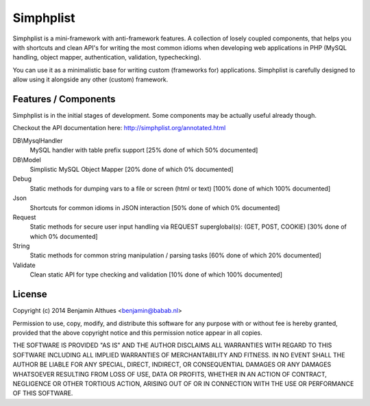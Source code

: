 Simphplist
##########

Simphplist is a mini-framework with anti-framework features. A
collection of losely coupled components, that helps you with shortcuts
and clean API's for writing the most common idioms when developing web
applications in PHP (MySQL handling, object mapper, authentication,
validation, typechecking).

You can use it as a minimalistic base for writing custom (frameworks
for) applications. Simphplist is carefully designed to allow using it
alongside any other (custom) framework.

Features / Components
*********************

Simphplist is in the initial stages of development. Some components may
be actually useful already though.

Checkout the API documentation here: http://simphplist.org/annotated.html

DB\\MysqlHandler
  MySQL handler with table prefix support
  [25% done of which 50% documented]

DB\\Model
  Simplistic MySQL Object Mapper
  [20% done of which 0% documented]

Debug
  Static methods for dumping vars to a file or screen (html or text)
  [100% done of which 100% documented]

Json
  Shortcuts for common idioms in JSON interaction
  [50% done of which 0% documented]

Request
  Static methods for secure user input handling via REQUEST superglobal(s):
  (GET, POST, COOKIE)
  [30% done of which 0% documented]

String
  Static methods for common string manipulation / parsing tasks
  [60% done of which 20% documented]

Validate
  Clean static API for type checking and validation
  [10% done of which 100% documented]


License
*******

Copyright (c) 2014  Benjamin Althues <benjamin@babab.nl>

Permission to use, copy, modify, and distribute this software for any
purpose with or without fee is hereby granted, provided that the above
copyright notice and this permission notice appear in all copies.

THE SOFTWARE IS PROVIDED "AS IS" AND THE AUTHOR DISCLAIMS ALL WARRANTIES
WITH REGARD TO THIS SOFTWARE INCLUDING ALL IMPLIED WARRANTIES OF
MERCHANTABILITY AND FITNESS. IN NO EVENT SHALL THE AUTHOR BE LIABLE FOR
ANY SPECIAL, DIRECT, INDIRECT, OR CONSEQUENTIAL DAMAGES OR ANY DAMAGES
WHATSOEVER RESULTING FROM LOSS OF USE, DATA OR PROFITS, WHETHER IN AN
ACTION OF CONTRACT, NEGLIGENCE OR OTHER TORTIOUS ACTION, ARISING OUT OF
OR IN CONNECTION WITH THE USE OR PERFORMANCE OF THIS SOFTWARE.
